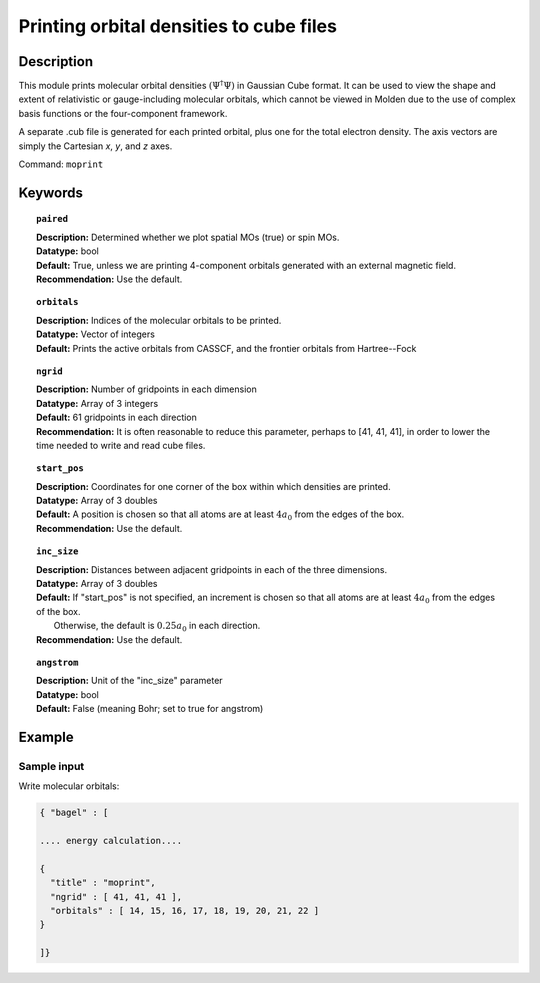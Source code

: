 .. _moprint:

******
Printing orbital densities to cube files
******

===========
Description
===========

This module prints molecular orbital densities :math:`\left(\Psi^\dagger\Psi\right)` in Gaussian Cube format.  
It can be used to view the shape and extent of relativistic or gauge-including molecular orbitals, which cannot 
be viewed in Molden due to the use of complex basis functions or the four-component framework.  

A separate .cub file is generated for each printed orbital, plus one for the total electron density.  
The axis vectors are simply the Cartesian *x*, *y*, and *z* axes.  

Command: ``moprint``

========
Keywords
========

.. topic:: ``paired``

   | **Description:** Determined whether we plot spatial MOs (true) or spin MOs.  
   | **Datatype:** bool
   | **Default:** True, unless we are printing 4-component orbitals generated with an external magnetic field.   
   | **Recommendation:** Use the default.

.. topic:: ``orbitals``

   | **Description:**  Indices of the molecular orbitals to be printed.
   | **Datatype:** Vector of integers
   | **Default:** Prints the active orbitals from CASSCF, and the frontier orbitals from Hartree--Fock

.. topic:: ``ngrid``

   | **Description:** Number of gridpoints in each dimension
   | **Datatype:** Array of 3 integers
   | **Default:** 61 gridpoints in each direction
   | **Recommendation:** It is often reasonable to reduce this parameter, perhaps to [41, 41, 41], in order to lower the time needed to write and read cube files.

.. topic:: ``start_pos``

   | **Description:** Coordinates for one corner of the box within which densities are printed.
   | **Datatype:** Array of 3 doubles
   | **Default:** A position is chosen so that all atoms are at least :math:`4 a_0` from the edges of the box.
   | **Recommendation:** Use the default.

.. topic:: ``inc_size``

   | **Description:** Distances between adjacent gridpoints in each of the three dimensions.
   | **Datatype:** Array of 3 doubles
   | **Default:** If "start_pos" is not specified, an increment is chosen so that all atoms are at least :math:`4 a_0` from the edges of the box.
   |     Otherwise, the default is :math:`0.25 a_0` in each direction.
   | **Recommendation:** Use the default.

.. topic:: ``angstrom``

   | **Description:** Unit of the "inc_size" parameter
   | **Datatype:** bool
   | **Default:** False (meaning Bohr; set to true for angstrom)

=======
Example
=======

Sample input
------------

Write molecular orbitals:

.. code-block:: javascript

   { "bagel" : [

   .... energy calculation....

   {
     "title" : "moprint",
     "ngrid" : [ 41, 41, 41 ],
     "orbitals" : [ 14, 15, 16, 17, 18, 19, 20, 21, 22 ]
   }

   ]}

